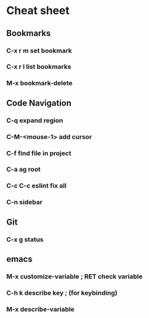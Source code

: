 * Cheat sheet 
** Bookmarks
*** C-x r m set bookmark 
*** C-x r l list bookmarks
*** M-x bookmark-delete
** Code Navigation
*** C-q expand region
*** C-M-<mouse-1> add cursor 
*** C-f find file in project
*** C-a ag root 
*** C-c C-c eslint fix all
*** C-n sidebar
** Git
*** C-x g status 
** emacs 
*** M-x customize-variable ; RET check variable 
*** C-h k describe key ; (for keybinding)
*** M-x describe-variable 

